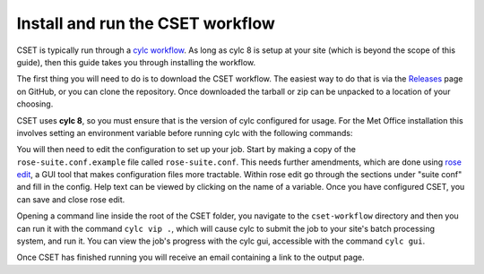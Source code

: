 Install and run the CSET workflow
=================================

CSET is typically run through a `cylc workflow`_. As long as cylc 8 is setup at
your site (which is beyond the scope of this guide), then this guide takes you
through installing the workflow.

The first thing you will need to do is to download the CSET workflow. The
easiest way to do that is via the `Releases`_ page on GitHub, or you can clone
the repository. Once downloaded the tarball or zip can be unpacked to a location
of your choosing.

CSET uses **cylc 8**, so you must ensure that is the version of cylc configured
for usage. For the Met Office installation this involves setting an environment
variable before running cylc with the following commands:

.. code-block::bash

   export CYLC_VERSION=8
   cylc --version  # Check version starts in 8

You will then need to edit the configuration to set up your job. Start by making
a copy of the ``rose-suite.conf.example`` file called ``rose-suite.conf``. This
needs further amendments, which are done using `rose edit`_, a GUI tool that
makes configuration files more tractable. Within rose edit go through the
sections under "suite conf" and fill in the config. Help text can be viewed by
clicking on the name of a variable. Once you have configured CSET, you can save
and close rose edit.

Opening a command line inside the root of the CSET folder, you navigate to the
``cset-workflow`` directory and then you can run it with the command ``cylc vip
.``, which will cause cylc to submit the job to your site's batch processing
system, and run it. You can view the job's progress with the cylc gui,
accessible with the command ``cylc gui``.

Once CSET has finished running you will receive an email containing a link to
the output page.

.. _cylc workflow: https://cylc.github.io/
.. _Releases: https://github.com/MetOffice/CSET/releases
.. _rose edit: https://metomi.github.io/rose/doc/html/api/command-reference.html#rose-config-edit

